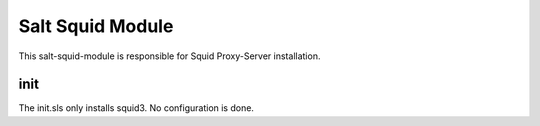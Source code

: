 =================
Salt Squid Module
=================

This salt-squid-module is responsible for Squid Proxy-Server installation.

init
----

The init.sls only installs squid3. No configuration is done.


